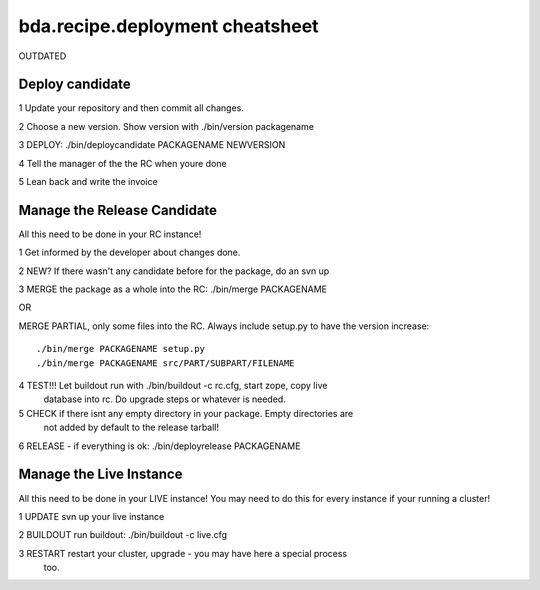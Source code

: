 ================================
bda.recipe.deployment cheatsheet
================================

OUTDATED

Deploy candidate
================

1 Update your repository and then commit all changes.
 
2 Choose a new version. Show version with ./bin/version packagename
 
3 DEPLOY: ./bin/deploycandidate PACKAGENAME NEWVERSION
 
4 Tell the manager of the the RC when youre done
 
5 Lean back and write the invoice
 
Manage the Release Candidate
============================
 
All this need to be done in your RC instance!
 
1 Get informed by the developer about changes done.

2 NEW? If there wasn't any candidate before for the package, do an svn up

3 MERGE the package as a whole into the RC: ./bin/merge PACKAGENAME

OR

MERGE PARTIAL, only some files into the RC. Always include setup.py to have the 
version increase::

    ./bin/merge PACKAGENAME setup.py 
    ./bin/merge PACKAGENAME src/PART/SUBPART/FILENAME

4 TEST!!! Let buildout run with ./bin/buildout -c rc.cfg, start zope, copy live 
  database into rc. Do upgrade steps or whatever is needed.

5 CHECK if there isnt any empty directory in your package. Empty directories are 
  not added by default to the release tarball!

6 RELEASE - if everything is ok: ./bin/deployrelease PACKAGENAME

Manage the Live Instance
========================

All this need to be done in your LIVE instance!
You may need to do this for every instance if your running a cluster!

1 UPDATE svn up your live instance

2 BUILDOUT run buildout: ./bin/buildout -c live.cfg

3 RESTART restart your cluster, upgrade - you may have here a special process 
  too.
